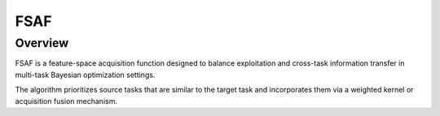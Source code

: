 .. _fsaf:

FSAF
========================================

Overview
--------

FSAF is a feature-space acquisition function designed to balance exploitation and cross-task information transfer in multi-task Bayesian optimization settings.

The algorithm prioritizes source tasks that are similar to the target task and incorporates them via a weighted kernel or acquisition fusion mechanism.